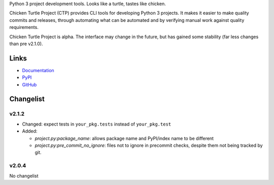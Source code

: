 Python 3 project development tools. Looks like a turtle, tastes like chicken.

Chicken Turtle Project (CTP) provides CLI tools for developing Python 3 projects.
It makes it easier to make quality commits and releases, through automating
what can be automated and by verifying manual work against quality requirements. 

Chicken Turtle Project is alpha. The interface may change in the future, but
has gained some stability (far less changes than pre v2.1.0).


Links
=====

- `Documentation <http://pythonhosted.org/chicken_turtle_project/>`_
- `PyPI <https://pypi.python.org/pypi/chicken_turtle_project/>`_
- `GitHub <https://github.com/timdiels/chicken_turtle_project/>`_


Changelist
==========

v2.1.2
------

- Changed: expect tests in ``your_pkg.tests`` instead of ``your_pkg.test``
- Added:

  - `project.py:package_name`: allows package name and PyPI/index name to be different 
  - `project.py:pre_commit_no_ignore`: files not to ignore in precommit checks,
    despite them not being tracked by git. 

v2.0.4
------
No changelist

